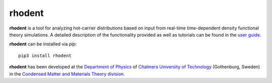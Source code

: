 rhodent
=======

**rhodent** is a tool for analyzing hot-carrier distributions based on input from real-time time-dependent density functional theory simulations.
A detailed description of the functionality provided as well as tutorials can be found in the `user guide <https://rhodent.materialsmodeling.org/>`_.

**rhodent** can be installed via `pip`::

    pip3 install rhodent

**rhodent** has been developed at the `Department of Physics <https://www.chalmers.se/en/departments/physics/>`_ of `Chalmers University of Technology <https://www.chalmer
s.se/>`_ (Gothenburg, Sweden) in the `Condensed Matter and Materials Theory division <http://www.materialsmodeling.org>`_.
